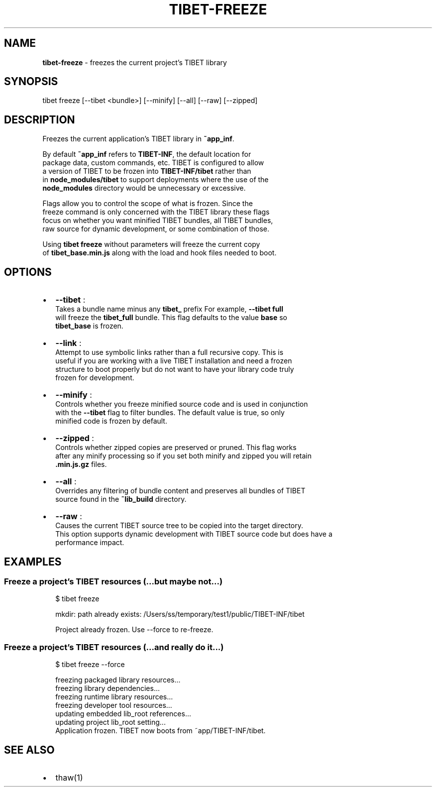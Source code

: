 .TH "TIBET\-FREEZE" "1" "January 2017" "" ""
.SH "NAME"
\fBtibet-freeze\fR \- freezes the current project's TIBET library
.SH SYNOPSIS
.P
tibet freeze [\-\-tibet <bundle>] [\-\-minify] [\-\-all] [\-\-raw] [\-\-zipped]
.SH DESCRIPTION
.P
Freezes the current application's TIBET library in \fB~app_inf\fP\|\.
.P
By default \fB~app_inf\fP refers to \fBTIBET\-INF\fP, the default location for
.br
package data, custom commands, etc\. TIBET is configured to allow
.br
a version of TIBET to be frozen into \fBTIBET\-INF/tibet\fP rather than
.br
in \fBnode_modules/tibet\fP to support deployments where the use of the
.br
\fBnode_modules\fP directory would be unnecessary or excessive\.
.P
Flags allow you to control the scope of what is frozen\. Since the
.br
freeze command is only concerned with the TIBET library these flags
.br
focus on whether you want minified TIBET bundles, all TIBET bundles,
.br
raw source for dynamic development, or some combination of those\.
.P
Using \fBtibet freeze\fP without parameters will freeze the current copy
.br
of \fBtibet_base\.min\.js\fP along with the load and hook files needed to boot\.
.SH OPTIONS
.RS 0
.IP \(bu 2
\fB\-\-tibet\fP :
.br
Takes a bundle name minus any \fBtibet_\fP prefix For example, \fB\-\-tibet full\fP
.br
will freeze the \fBtibet_full\fP bundle\. This flag defaults to the value \fBbase\fP so
.br
\fBtibet_base\fP is frozen\.
.IP \(bu 2
\fB\-\-link\fP :
.br
Attempt to use symbolic links rather than a full recursive copy\. This is
.br
useful if you are working with a live TIBET installation and need a frozen
.br
structure to boot properly but do not want to have your library code truly
.br
frozen for development\.
.IP \(bu 2
\fB\-\-minify\fP :
.br
Controls whether you freeze minified source code and is used in conjunction
.br
with the \fB\-\-tibet\fP flag to filter bundles\. The default value is true, so only
.br
minified code is frozen by default\.
.IP \(bu 2
\fB\-\-zipped\fP :
.br
Controls whether zipped copies are preserved or pruned\. This flag works
.br
after any minify processing so if you set both minify and zipped you will retain
.br
\fB\|\.min\.js\.gz\fP files\.
.IP \(bu 2
\fB\-\-all\fP :
.br
Overrides any filtering of bundle content and preserves all bundles of TIBET
.br
source found in the \fB~lib_build\fP directory\.
.IP \(bu 2
\fB\-\-raw\fP :
.br
Causes the current TIBET source tree to be copied into the target directory\.
.br
This option supports dynamic development with TIBET source code but does have a
.br
performance impact\.

.RE
.SH EXAMPLES
.SS Freeze a project's TIBET resources (\.\.\.but maybe not\.\.\.)
.P
.RS 2
.nf
$ tibet freeze

mkdir: path already exists: /Users/ss/temporary/test1/public/TIBET\-INF/tibet

Project already frozen\. Use \-\-force to re\-freeze\.
.fi
.RE
.SS Freeze a project's TIBET resources (\.\.\.and really do it\.\.\.)
.P
.RS 2
.nf
$ tibet freeze \-\-force

freezing packaged library resources\.\.\.
freezing library dependencies\.\.\.
freezing runtime library resources\.\.\.
freezing developer tool resources\.\.\.
updating embedded lib_root references\.\.\.
updating project lib_root setting\.\.\.
Application frozen\. TIBET now boots from ~app/TIBET\-INF/tibet\.
.fi
.RE
.SH SEE ALSO
.RS 0
.IP \(bu 2
thaw(1)

.RE

